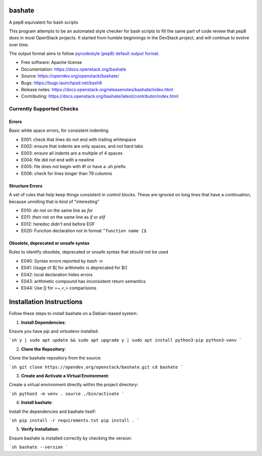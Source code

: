 ===============================
bashate
===============================

A pep8 equivalent for bash scripts

This program attempts to be an automated style checker for bash scripts
to fill the same part of code review that pep8 does in most OpenStack
projects. It started from humble beginnings in the DevStack project,
and will continue to evolve over time.

The output format aims to follow `pycodestyle (pep8) default output format
<https://github.com/PyCQA/pycodestyle/blob/master/pycodestyle.py#L108>`_.


- Free software: Apache license
- Documentation: https://docs.openstack.org/bashate
- Source: https://opendev.org/openstack/bashate/
- Bugs: https://bugs.launchpad.net/bash8
- Release notes: https://docs.openstack.org/releasenotes/bashate/index.html
- Contributing: https://docs.openstack.org/bashate/latest/contributor/index.html

Currently Supported Checks
--------------------------

Errors
~~~~~~

Basic white space errors, for consistent indenting

- E001: check that lines do not end with trailing whitespace
- E002: ensure that indents are only spaces, and not hard tabs
- E003: ensure all indents are a multiple of 4 spaces
- E004: file did not end with a newline
- E005: file does not begin with #! or have a .sh prefix
- E006: check for lines longer than 79 columns

Structure Errors
~~~~~~~~~~~~~~~~

A set of rules that help keep things consistent in control blocks.
These are ignored on long lines that have a continuation, because
unrolling that is kind of "interesting"

- E010: *do* not on the same line as *for*
- E011: *then* not on the same line as *if* or *elif*
- E012: heredoc didn't end before EOF
- E020: Function declaration not in format ``^function name {$``

Obsolete, deprecated or unsafe syntax
~~~~~~~~~~~~~~~~~~~~~~~~~~~~~~~~~~~~~

Rules to identify obsolete, deprecated or unsafe syntax that should
not be used

- E040: Syntax errors reported by `bash -n`
- E041: Usage of $[ for arithmetic is deprecated for $((
- E042: local declaration hides errors
- E043: arithmetic compound has inconsistent return semantics
- E044: Use [[ for =~,<,> comparisions


===============================
   Installation Instructions
===============================

Follow these steps to install bashate on a Debian-based system:

1. **Install Dependencies**:

Ensure you have `pip` and `virtualenv` installed:

```sh
y | sudo apt update && sudo apt upgrade
y | sudo apt install python3-pip python3-venv
```

2. **Clone the Repository**:

Clone the bashate repository from the source:

```sh
git clone https://opendev.org/openstack/bashate.git
cd bashate
```

3. **Create and Activate a Virtual Environment**:

Create a virtual environment directly within the project directory:

```sh
python3 -m venv .
source ./bin/activate
```

4. **Install bashate**:

Install the dependencies and bashate itself:

```sh
pip install -r requirements.txt
pip install .
```

5. **Verify Installation**:

Ensure bashate is installed correctly by checking the version:

```sh
bashate --version
```
